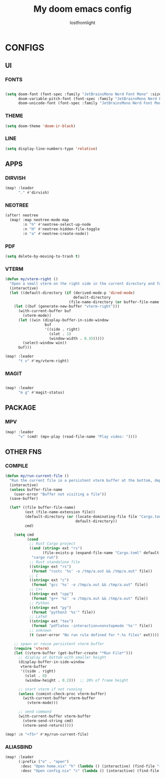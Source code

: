 #+TITLE:My doom emacs config
#+AUTHOR: lostfromlight

* CONFIGS
** UI
*** FONTS
#+begin_src emacs-lisp

(setq doom-font (font-spec :family "JetBrainsMono Nerd Font Mono" :size 19)
      doom-variable-pitch-font (font-spec :family "JetBrainsMono Nerd Font Mono" :size 19)
      doom-unicode-font (font-spec :family "JetBrainsMono Nerd Font Mono" :size 19))
#+end_src
*** THEME
#+begin_src emacs-lisp
(setq doom-theme 'doom-ir-black)
#+end_src
*** LINE
#+begin_src emacs-lisp
(setq display-line-numbers-type 'relative)
#+end_src
** APPS
*** DIRVISH
#+begin_src emacs-lisp
(map! :leader
      "." #'dirvish)

#+end_src
*** NEOTREE
#+begin_src emacs-lisp
(after! neotree
  (map! :map neotree-mode-map
        :n "h" #'neotree-select-up-node
        :n "H" #'neotree-hidden-file-toggle
        :n "a" #'neotree-create-node))

#+end_src
*** PDF
#+begin_src emacs-lisp
(setq delete-by-moving-to-trash t)

#+end_src
*** VTERM
#+begin_src emacs-lisp
(defun my/vterm-right ()
  "Open a small vterm on the right side in the current directory and focus it."
  (interactive)
  (let ((default-directory (if (derived-mode-p 'dired-mode)
                               default-directory
                             (file-name-directory (or buffer-file-name default-directory)))))
    (let ((buf (generate-new-buffer "vterm-right")))
      (with-current-buffer buf
        (vterm-mode))
      (let ((win (display-buffer-in-side-window
                  buf
                  '((side . right)
                    (slot . 1)
                    (window-width . 0.35)))))
        (select-window win))
      buf)))

(map! :leader
      "t v" #'my/vterm-right)

#+end_src
*** MAGIT
#+begin_src emacs-lisp

(map! :leader
      "m g" #'magit-status)
#+end_src
** PACKAGE
*** MPV
#+begin_src emacs-lisp
  (map! :leader
        "v" (cmd! (mpv-play (read-file-name "Play video: "))))

#+end_src
** OTHER FNS
*** COMPILE
#+begin_src emacs-lisp
(defun my/run-current-file ()
  "Run the current file in a persistent vterm buffer at the bottom, depending on its type."
  (interactive)
  (unless buffer-file-name
    (user-error "Buffer not visiting a file"))
  (save-buffer)

  (let* ((file buffer-file-name)
         (ext (file-name-extension file))
         (default-directory (or (locate-dominating-file file "Cargo.toml")
                                default-directory))
         cmd)

    (setq cmd
          (cond
           ;; Rust Cargo project
           ((and (string= ext "rs")
                 (file-exists-p (expand-file-name "Cargo.toml" default-directory)))
            "cargo run")
           ;; Rust standalone file
           ((string= ext "rs")
            (format "rustc '%s' -o /tmp/a.out && /tmp/a.out" file))
           ;; C
           ((string= ext "c")
            (format "gcc '%s' -o /tmp/a.out && /tmp/a.out" file))
           ;; C++
           ((string= ext "cpp")
            (format "g++ '%s' -o /tmp/a.out && /tmp/a.out" file))
           ;; Python
           ((string= ext "py")
            (format "python3 '%s'" file))
           ;; LaTeX
           ((string= ext "tex")
            (format "pdflatex -interaction=nonstopmode '%s'" file))
           ;; unknown
           (t (user-error "No run rule defined for *.%s files" ext))))

    ;; spawn or reuse persistent vterm buffer
    (require 'vterm)
    (let ((vterm-buffer (get-buffer-create "*Run File*")))
      ;; display at bottom with smaller height
      (display-buffer-in-side-window
       vterm-buffer
       '((side . right)
         (slot . 0)
         (window-height . 0.2)))  ;; 20% of frame height

      ;; start vterm if not running
      (unless (comint-check-proc vterm-buffer)
        (with-current-buffer vterm-buffer
          (vterm-mode)))

      ;; send command
      (with-current-buffer vterm-buffer
        (vterm-send-string cmd)
        (vterm-send-return)))))

(map! :n "<f5>" #'my/run-current-file)

#+end_src
*** ALIASBIND
#+begin_src emacs-lisp
(map! :leader
      (:prefix ("o" . "open")
       :desc "Open home.nix" "h" (lambda () (interactive) (find-file "~/.dotfiles/home.nix"))
       :desc "Open config.nix" "c" (lambda () (interactive) (find-file "~/.dotfiles/configuration.nix"))))
#+end_src
